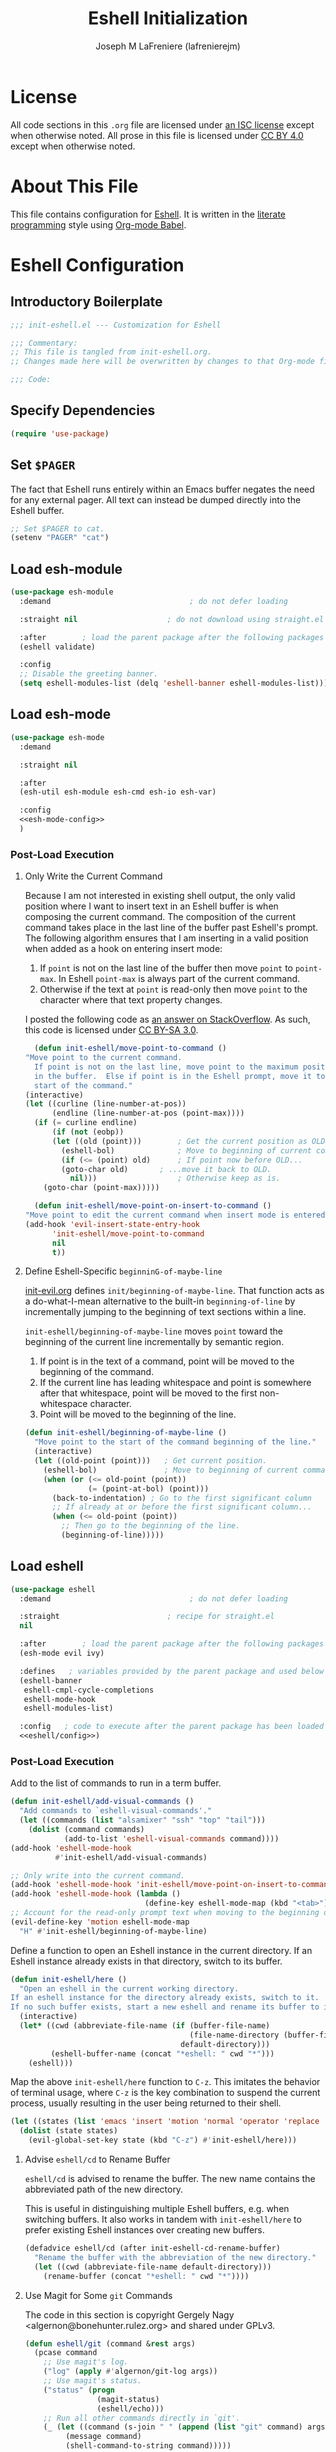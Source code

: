 #+TITLE: Eshell Initialization
#+AUTHOR: Joseph M LaFreniere (lafrenierejm)
#+EMAIL: joseph@lafreniere.xyz

* License
  All code sections in this =.org= file are licensed under [[https://gitlab.com/lafrenierejm/dotfiles/blob/master/LICENSE][an ISC license]] except when otherwise noted.
  All prose in this file is licensed under [[https://creativecommons.org/licenses/by/4.0/][CC BY 4.0]] except when otherwise noted.

* About This File
  This file contains configuration for [[https://www.gnu.org/software/emacs/manual/html_mono/eshell.html][Eshell]].
  It is written in the [[https://en.wikipedia.org/wiki/Literate_programming][literate programming]] style using [[http://orgmode.org/worg/org-contrib/babel/][Org-mode Babel]].

* Eshell Configuration
** Introductory Boilerplate
   #+BEGIN_SRC emacs-lisp :tangle yes :padline no
     ;;; init-eshell.el --- Customization for Eshell

     ;;; Commentary:
     ;; This file is tangled from init-eshell.org.
     ;; Changes made here will be overwritten by changes to that Org-mode file.

     ;;; Code:
   #+END_SRC

** Specify Dependencies
   #+BEGIN_SRC emacs-lisp :tangle yes
     (require 'use-package)
   #+END_SRC

** Set =$PAGER=
   The fact that Eshell runs entirely within an Emacs buffer negates the need for any external pager.
   All text can instead be dumped directly into the Eshell buffer.

   #+BEGIN_SRC emacs-lisp :tangle yes
     ;; Set $PAGER to cat.
     (setenv "PAGER" "cat")
   #+END_SRC

** Load esh-module
   #+BEGIN_SRC emacs-lisp :tangle yes
     (use-package esh-module
       :demand                               ; do not defer loading

       :straight nil                    ; do not download using straight.el

       :after        ; load the parent package after the following packages
       (eshell validate)

       :config
       ;; Disable the greeting banner.
       (setq eshell-modules-list (delq 'eshell-banner eshell-modules-list)))
   #+END_SRC

** Load esh-mode
   #+BEGIN_SRC emacs-lisp :tangle yes :noweb yes
     (use-package esh-mode
       :demand

       :straight nil

       :after
       (esh-util esh-module esh-cmd esh-io esh-var)

       :config
       <<esh-mode-config>>
       )
   #+END_SRC

*** Post-Load Execution
    :PROPERTIES:
    :noweb-ref: esh-mode-config
    :END:

**** Only Write the Current Command
     Because I am not interested in existing shell output, the only valid position where I want to insert text in an Eshell buffer is when composing the current command.
     The composition of the current command takes place in the last line of the buffer past Eshell's prompt.
     The following algorithm ensures that I am inserting in a valid position when added as a hook on entering insert mode:

     1. If =point= is not on the last line of the buffer then move =point= to =point-max=.
       	In Eshell =point-max= is always part of the current command.
     2. Otherwise if the text at =point= is read-only then move =point= to the character where that text property changes.

     I posted the following code as [[https://stackoverflow.com/a/46937891/8468492][an answer on StackOverflow]].
     As such, this code is licensed under [[https://creativecommons.org/licenses/by-sa/3.0/][CC BY-SA 3.0]].

     #+BEGIN_SRC emacs-lisp
       (defun init-eshell/move-point-to-command ()
	 "Move point to the current command.
       If point is not on the last line, move point to the maximum position
       in the buffer.  Else if point is in the Eshell prompt, move it to the
       start of the command."
	 (interactive)
	 (let ((curline (line-number-at-pos))
	       (endline (line-number-at-pos (point-max))))
	   (if (= curline endline)
	       (if (not (eobp))
		   (let ((old (point)))        ; Get the current position as OLD.
		     (eshell-bol)              ; Move to beginning of current command.
		     (if (<= (point) old)      ; If point now before OLD...
			 (goto-char old)       ; ...move it back to OLD.
		       nil)))                  ; Otherwise keep as is.
	     (goto-char (point-max)))))

       (defun init-eshell/move-point-on-insert-to-command ()
	 "Move point to edit the current command when insert mode is entered."
	 (add-hook 'evil-insert-state-entry-hook
		   'init-eshell/move-point-to-command
		   nil
		   t))
     #+END_SRC

**** Define Eshell-Specific ~beginninG-of-maybe-line~
     [[../minor-mode/init-evil.org][init-evil.org]] defines ~init/beginning-of-maybe-line~.
     That function acts as a do-what-I-mean alternative to the built-in =beginning-of-line= by incrementally jumping to the beginning of text sections within a line.

     =init-eshell/beginning-of-maybe-line= moves =point= toward the beginning of the current line incrementally by semantic region.
     1. If point is in the text of a command, point will be moved to the beginning of the command.
     2. If the current line has leading whitespace and point is somewhere after that whitespace, point will be moved to the first non-whitespace character.
     3. Point will be moved to the beginning of the line.

     #+BEGIN_SRC emacs-lisp :tangle yes
       (defun init-eshell/beginning-of-maybe-line ()
         "Move point to the start of the command beginning of the line."
         (interactive)
         (let ((old-point (point)))   ; Get current position.
           (eshell-bol)               ; Move to beginning of current command.
           (when (or (<= old-point (point))
                     (= (point-at-bol) (point)))
             (back-to-indentation) ; Go to the first significant column
             ;; If already at or before the first significant column...
             (when (<= old-point (point))
               ;; Then go to the beginning of the line.
               (beginning-of-line)))))
     #+END_SRC

** Load eshell
   #+BEGIN_SRC emacs-lisp :tangle yes :noweb yes
     (use-package eshell
       :demand                               ; do not defer loading

       :straight                        ; recipe for straight.el
       nil

       :after        ; load the parent package after the following packages
       (esh-mode evil ivy)

       :defines   ; variables provided by the parent package and used below
       (eshell-banner
        eshell-cmpl-cycle-completions
        eshell-mode-hook
        eshell-modules-list)

       :config   ; code to execute after the parent package has been loaded
       <<eshell/config>>)
   #+END_SRC

*** Post-Load Execution
    :PROPERTIES:
    :noweb-ref: eshell/config
    :END:

    Add to the list of commands to run in a term buffer.

     #+BEGIN_SRC emacs-lisp
       (defun init-eshell/add-visual-commands ()
         "Add commands to `eshell-visual-commands'."
         (let ((commands (list "alsamixer" "ssh" "top" "tail")))
           (dolist (command commands)
                   (add-to-list 'eshell-visual-commands command))))
       (add-hook 'eshell-mode-hook
                 #'init-eshell/add-visual-commands)
     #+END_SRC

    #+BEGIN_SRC emacs-lisp
      ;; Only write into the current command.
      (add-hook 'eshell-mode-hook 'init-eshell/move-point-on-insert-to-command)
      (add-hook 'eshell-mode-hook (lambda ()
                                    (define-key eshell-mode-map (kbd "<tab>") 'completion-at-point)))
      ;; Account for the read-only prompt text when moving to the beginning of the line.
      (evil-define-key 'motion eshell-mode-map
        "H" #'init-eshell/beginning-of-maybe-line)
    #+END_SRC

    Define a function to open an Eshell instance in the current directory.
    If an Eshell instance already exists in that directory, switch to its buffer.

    #+BEGIN_SRC emacs-lisp
      (defun init-eshell/here ()
        "Open an eshell in the current working directory.
      If an eshell instance for the directory already exists, switch to it.
      If no such buffer exists, start a new eshell and rename its buffer to include the directory."
        (interactive)
        (let* ((cwd (abbreviate-file-name (if (buffer-file-name)
                                              (file-name-directory (buffer-file-name))
                                            default-directory)))
               (eshell-buffer-name (concat "*eshell: " cwd "*")))
          (eshell)))
    #+END_SRC

    Map the above ~init-eshell/here~ function to =C-z=.
    This imitates the behavior of terminal usage, where =C-z= is the key combination to suspend the current process, usually resulting in the user being returned to their shell.

    #+BEGIN_SRC emacs-lisp
      (let ((states (list 'emacs 'insert 'motion 'normal 'operator 'replace 'visual)))
        (dolist (state states)
          (evil-global-set-key state (kbd "C-z") #'init-eshell/here)))
    #+END_SRC

**** Advise ~eshell/cd~ to Rename Buffer
     ~eshell/cd~ is advised to rename the buffer.
     The new name contains the abbreviated path of the new directory.

     This is useful in distinguishing multiple Eshell buffers, e.g. when switching buffers.
     It also works in tandem with ~init-eshell/here~ to prefer existing Eshell instances over creating new buffers.

     #+BEGIN_SRC emacs-lisp
       (defadvice eshell/cd (after init-eshell-cd-rename-buffer)
         "Rename the buffer with the abbreviation of the new directory."
         (let ((cwd (abbreviate-file-name default-directory)))
           (rename-buffer (concat "*eshell: " cwd "*"))))
     #+END_SRC

**** Use Magit for Some ~git~ Commands
     The code in this section is copyright Gergely Nagy <algernon@bonehunter.rulez.org> and shared under GPLv3.

     #+BEGIN_SRC emacs-lisp
       (defun eshell/git (command &rest args)
         (pcase command
           ;; Use magit's log.
           ("log" (apply #'algernon/git-log args))
           ;; Use magit's status.
           ("status" (progn
                       (magit-status)
                       (eshell/echo)))
           ;; Run all other commands directly in `git'.
           (_ (let ((command (s-join " " (append (list "git" command) args))))
                (message command)
                (shell-command-to-string command)))))
     #+END_SRC

     Run ~magit-log~ after determining if the argument to ~git log~ was a file or branch.

     #+BEGIN_SRC emacs-lisp
       (defun algernon/git-log (&rest args)
         (let* ((branch-or-file (car args))
                (file-list (if (and branch-or-file (f-file-p branch-or-file))
                               args
                             (cdr args)))
                (branch (if (and branch-or-file (f-file-p branch-or-file))
                            "HEAD"
                          branch-or-file)))
           (message branch-or-file)
           (if branch-or-file
               (magit-log (list branch)
                          '()
                          (mapcar
                           (lambda (f) (concat (file-name-as-directory (eshell/pwd)) f))
                           file-list))
             (magit-log-head)))
         (eshell/echo))
     #+END_SRC

** Load em-tramp
   em-tramp provides Eshell features that require TRAMP.

   #+BEGIN_SRC emacs-lisp :tangle no
     (use-package em-tramp
       :demand                               ; do not defer loading

       :straight nil                    ; do not download using straight.el

       :after        ; load the parent package after the following packages
       (eshell tramp)

       :config
       (add-to-list 'eshell-modules-list 'eshell-tramp))
   #+END_SRC

** Load em-cmpl
   #+BEGIN_SRC emacs-lisp :tangle yes
     (use-package em-cmpl
       :demand                               ; do not defer loading

       :straight nil                       ; do not manage with straight.el

       :after        ; load the parent package after the following packages
       (eshell validate)

       ;; :defines        ; variables used below defined by the parent package
       ;; (eshell-cmpl-cycle-completions)

       :config           ; code to execute after loading the parent package
       ;; Use zsh-like completion.
       (validate-setq eshell-cmpl-cycle-completions nil))
   #+END_SRC

** Load em-hist
   #+BEGIN_SRC emacs-lisp :tangle yes
     (use-package em-hist
       :demand                               ; do not defer loading

       :straight nil             ; included as part of the ~eshell' package

       :after        ; load the parent package after the following packages
       (eshell validate)

       ;; :defines        ; variables used below defined by the parent package
       ;; (eshell-hist-ignoredups)

       :config          ; code to execute after loading the parent package
       ;; Skip duplicates when traversing command history.
       (validate-setq eshell-hist-ignoredups t))
   #+END_SRC

** Ending Boilerplate
   #+BEGIN_SRC emacs-lisp :tangle yes
     (provide 'init-eshell)
     ;;; init-eshell.el ends here
   #+END_SRC
